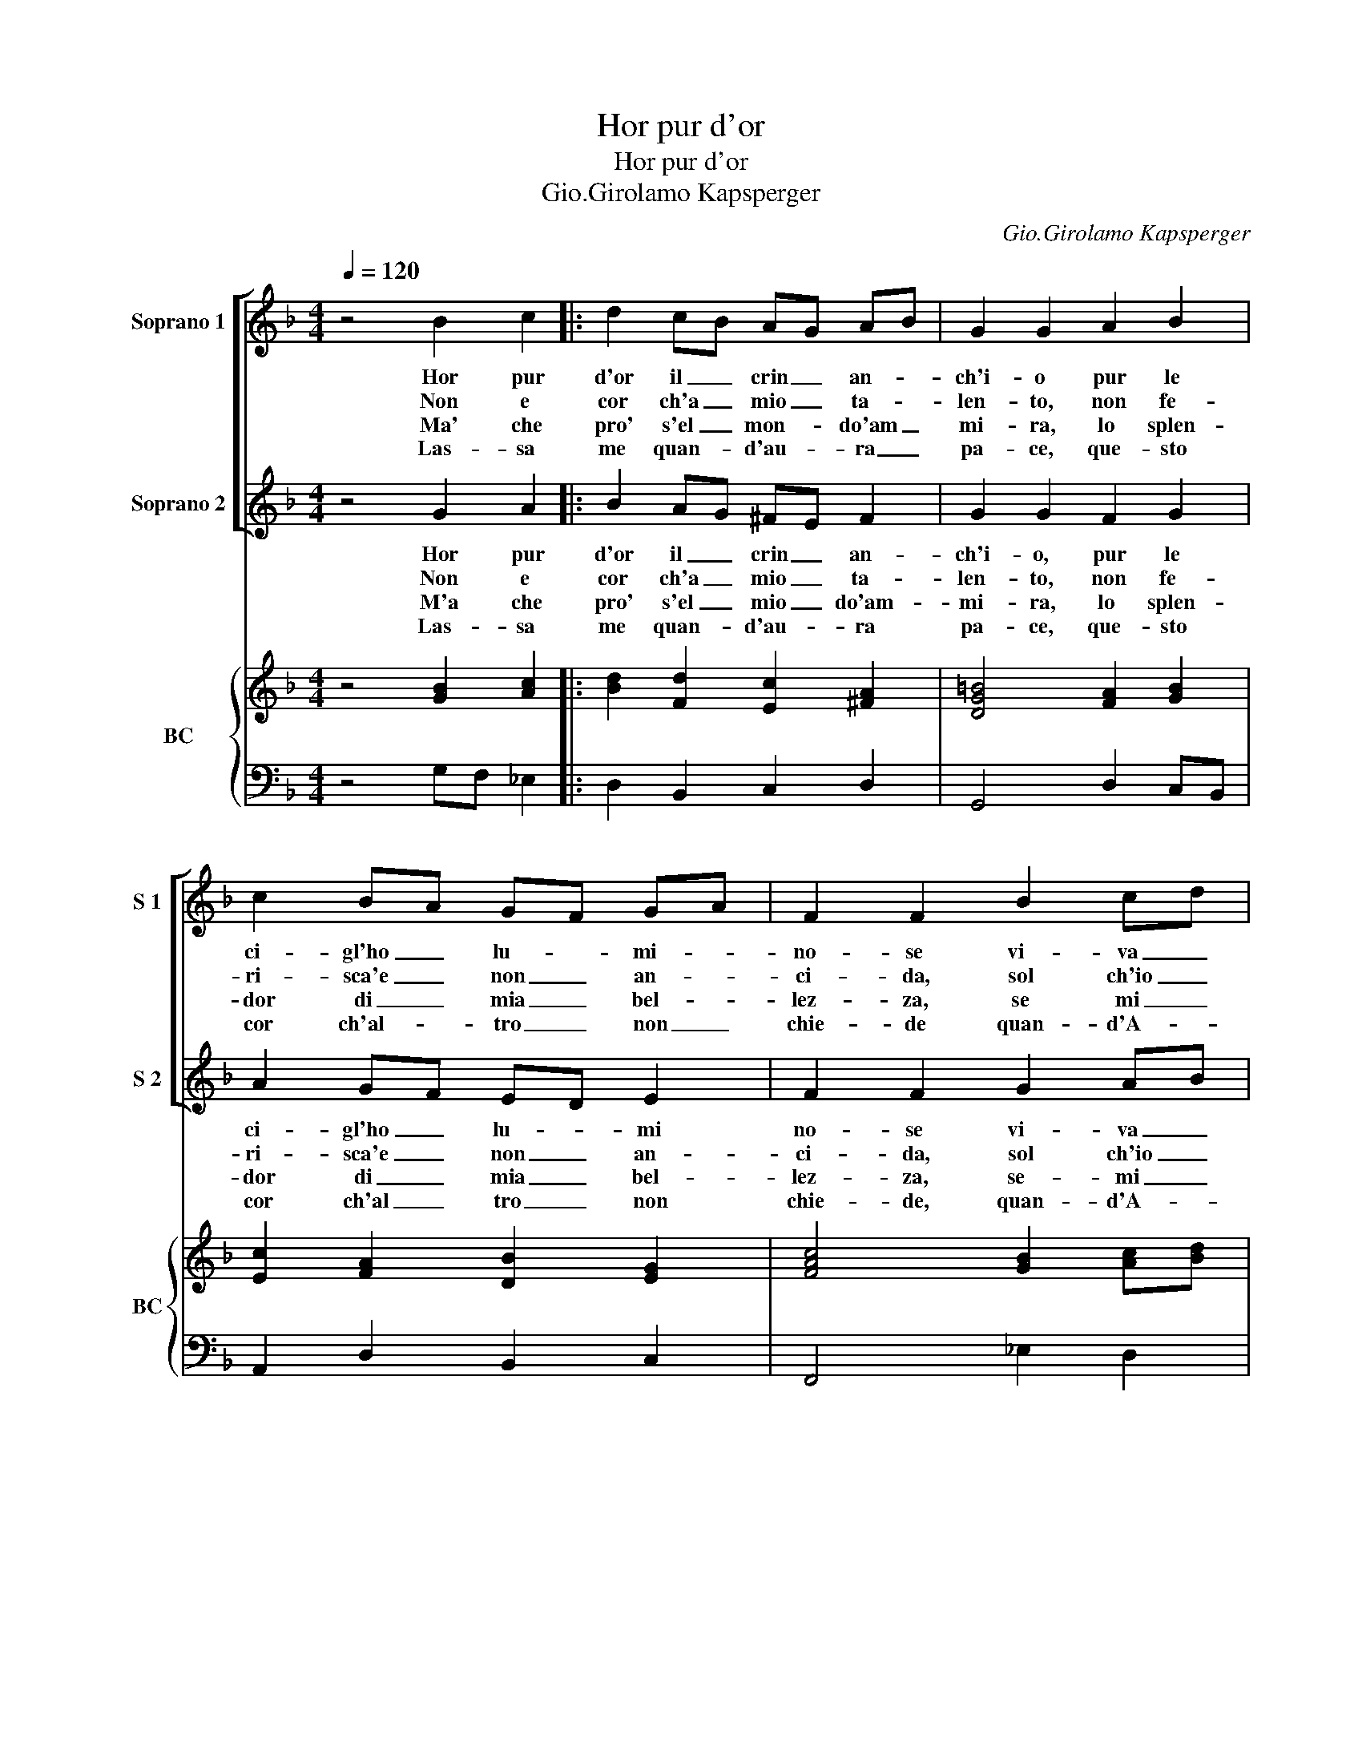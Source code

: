 X:1
T:Hor pur d'or
T:Hor pur d'or
T:Gio.Girolamo Kapsperger
C:Gio.Girolamo Kapsperger
%%score [ 1 2 ] { 3 | 4 }
L:1/8
Q:1/4=120
M:4/4
K:F
V:1 treble nm="Soprano 1" snm="S 1"
V:2 treble nm="Soprano 2" snm="S 2"
V:3 treble nm="BC" snm="BC"
V:4 bass 
V:1
 z4 B2 c2 |: d2 cB AG AB | G2 G2 A2 B2 | c2 BA GF GA | F2 F2 B2 cd | _ed cB c3 d |1 B2 B2 B2 c2 :|2 %7
w: Hor pur|d'or il _ crin _ an- *|ch'i- o pur le|ci- gl'ho _ lu- * mi- *|no- se vi- va _|ne- * v'e _ fre- sche|ro- se, hor pur|
w: Non e|cor ch'a _ mio _ ta- *|len- to, non fe-|ri- sca'e _ non _ an- *|ci- da, sol ch'io _|par- * h'e _ sol ch'io|ri- da, non e|
w: Ma' che|pro' s'el _ mon- * do'am _|mi- ra, lo splen-|dor di _ mia _ bel- *|lez- za, se mi _|sde- gna' _ hi se mi|sprez- za, ma che|
w: Las- sa|me quan- * d'au- * ra _|pa- ce, que- sto|cor ch'al- * tro _ non _|chie- de quan- d'A- *|mor _ con _ tan- ta|fe- de, las- sa|
 B2 B2 B2 cd |: _ed cB A3 =B | G2 G2 B2 cd | _e2 e2 d3 d | c2 c2 _e2 fe | d2 d4 dc | B2 B2 B2 cd | %14
w: ro- se, son le _|guan- * ci'el _ pet- to|mi- o, rid' A- *|mor sol col mio|ri- so, e le _|gra- tie'ho nel bel|vi- so, rid' A- *|
w: ri- da, re- co'al- *|trui _ dol- * ce- tor-|men- to, do- ve _|splen- de'il mio sem-|bian- te, rat- t'o- *|giun vol- ge le|pian- te, do- ve- _|
w: sprez- za, se per _|al- * tr'ar _ d'e so-|spi- ra, il mio _|be- ne'il mio te-|so- ro, per cui _|vi- vo'e- per cui|mo- ro, il mio _|
w: fe- de, fer- me- *|ra' _ quel _ pie fu-|ga- ce, sa- ra _|mai ch'i- gual' ar-|do- re, ar- da'un _|di den- tro'am- b'il|co- re, sa- ra _|
 _ef ed cB AG |1 A2 A2 B2 cd :|2 A2 A2 B2 cd || _ed cB AG AB | G4 G4 :| %19
w: mor _ sol _ col _ mio _|vi- so, rid' A- *|vi- so, e le _|gra- * tie _ nel _ bel _|vi- so|
w: splen- * de'il- * mio _ sem- *|bien- te, re- co- *|bien- te, rat- t'o _|giun _ vol- * ge _ le _|pian- te.|
w: be- _ ne'il _ mio _ te- *|so- ro, se per _|so- ra, per cui _|vi- * vo'e _ per _ cui _|mo- re.|
w: mai _ ch'i- * gual' _ ar- *|do- re, fer- me- *|do- re, ar- da'un _|di _ den- * tro'am- * bi _|co- re.|
V:2
 z4 G2 A2 |: B2 AG ^FE F2 | G2 G2 F2 G2 | A2 GF ED E2 | F2 F2 G2 AB | cB AG A3 A |1 B2 F2 G2 A2 :|2 %7
w: Hor pur|d'or il _ crin _ an-|ch'i- o, pur le|ci- gl'ho _ lu- * mi|no- se vi- va _|ne _ v'e _ fre- sche|ro- se, hor pur|
w: Non e|cor ch'a _ mio _ ta-|len- to, non fe-|ri- sca'e _ non _ an-|ci- da, sol ch'io _|par _ h'e _ sol ch'io|ri- da, non e|
w: M'a che|pro' s'el _ mio _ do'am-|mi- ra, lo splen-|dor di _ mia _ bel-|lez- za, se- mi _|sde gna'hi _ _ se mi|sprez- za, ma che|
w: Las- sa|me quan- * d'au- * ra|pa- ce, que- sto|cor ch'al _ tro _ non|chie- de, quan- d'A- *|mor _ con _ tan- ta|fe- de, las- sa|
 B2 F2 G2 AB |: cB AG G3 ^F | G2 G2 G2 AB | c2 c2 c3 =B | c2 G2 c2 dc | B2 B4 BA | B2 F2 G2 AB | %14
w: ro- se, son le _|guan- * ci'el _ pet- to|mi- o, rid' A- *|mor sol col mio|ri- so, e le _|gra- tie'ho nel bel|vi- so, rid' A- *|
w: ri- da, re- co'al _|trui _ dol- * ce tor-|men- to, do- ve _|splen- de'il mio sem-|bien- te, rat- t'o _|giun vol- ge le|pian- te, do- ve _|
w: sprez- za, se per _|al- * tr'ar _ d'e so-|spi- ra, il mio _|be- ne'il mio te-|so- ro, per cui _|vi- vo'e per cui|mo- ro, il mio _|
w: fe- de, fer- me- *|ra' _ quel _ prie fu-|ga- ce, se- ra _|mai ch'i- gual' ar-|do- re, ar- da'un _|di den- tro'am- bil|co- re, sa- ra _|
 cd cB AG ^FE |1 ^F2 F2 G2 AB :|2 ^F2 F2 G2 AB || cB AG ^FE F2 | G4 G4 :| %19
w: mor _ sol _ col _ mio _|vi- so, rid' A- *|vi- so, e le _|gra- * tie _ nel _ bel|vi- so.|
w: splen- * de'il _ mio _ sem _|bien- te, re- co- *|bien- te, rat- t'o _|giun _ vol- * ge _ le-|pian- te.|
w: be- * ne'il _ mio _ te- *|so- ro, se per _|so- ra, per cui _|vi- * vo _ per _ cui|mo- ro.|
w: mai _ ch'i- * gual' _ ar- *|do- re, fer- me- *|do- re, ar- da'un _|di _ den- * tro'am- * bi|co- re.|
V:3
 z4 [GB]2 [Ac]2 |: [Bd]2 [Fd]2 [Ec]2 [^FA]2 | [DG=B]4 [FA]2 [GB]2 | [Ec]2 [FA]2 [DB]2 [EG]2 | %4
 [FAc]4 [GB]2 [Ac][Bd] | [G_e]2 [FA]2 [Gc]2 [Ac]2 |1 [DFB]4 [GB]2 [Ac]2 :|2 [DFB]4 [GB]2 [FA]2 |: %8
 [_EG]2 [DB]2 [Gc]2 [^FA]2 | [DG=B]4 [G_B]2 [FA]2 | [_EGc]4 [Ac]2 =B2 | [Gc_e]6 [Ac]2 | %12
 [DFB]4 [GB]2 [Ac]2 | [DFB]4 [GB]2 [Ac]2 | [G_e]2 [Fd]2 [GB]2 [_EG]2 |1 [D^FA]4 [GB]2 [=FA]2 :|2 %16
 [^FAd]4 [DB]2 [Ac]2 || [Gc]2 [DB]2 [Gc]2 [^FA]2 | [DG=B]8 :| %19
V:4
 z4 G,F, _E,2 |: D,2 B,,2 C,2 D,2 | G,,4 D,2 C,B,, | A,,2 D,2 B,,2 C,2 | F,,4 _E,2 D,2 | %5
 C,2 D,2 _E,2 F,2 |1 B,,4 G,F, _E,2 :|2 B,,4 _E,2 D,2 |: C,2 G,,2 C,2 D,2 | G,,4 _E,2 D,2 | %10
 C,2 _E,2 F,2 G,2 | C,4 C,2 F,2 | B,,2 D,2 _E,2 F,2 | B,,4 _E,2 C,2 | C,2 D,2 _E,2 C,2 |1 %15
 D,4 _E,2 D,2 :|2 D,4 G,2 F,2 || _E,2 B,,2 C,2 D,2 | G,,4 G,,4 :| %19

